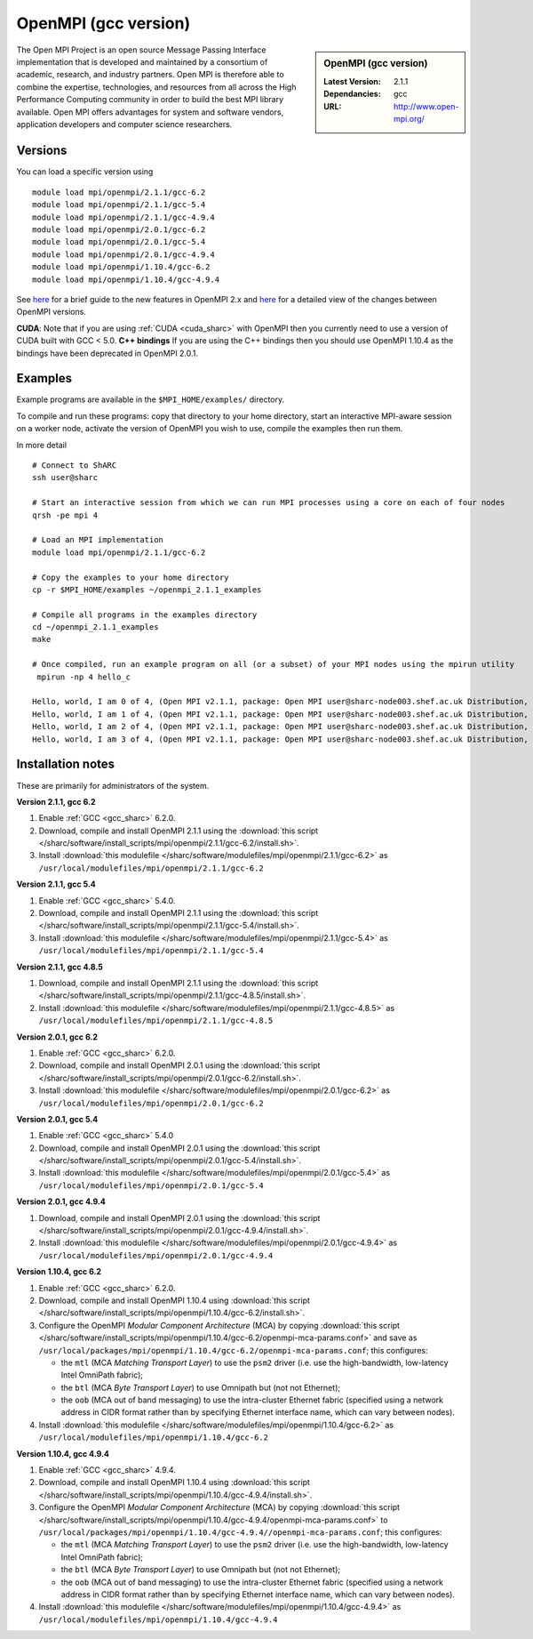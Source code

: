 OpenMPI (gcc version)
=====================

.. sidebar:: OpenMPI (gcc version)

   :Latest Version: 2.1.1
   :Dependancies: gcc
   :URL: http://www.open-mpi.org/

The Open MPI Project is an open source Message Passing Interface implementation that is developed and maintained by a consortium of academic, research, and industry partners. Open MPI is therefore able to combine the expertise, technologies, and resources from all across the High Performance Computing community in order to build the best MPI library available. Open MPI offers advantages for system and software vendors, application developers and computer science researchers.

Versions
--------

You can load a specific version using ::

   module load mpi/openmpi/2.1.1/gcc-6.2
   module load mpi/openmpi/2.1.1/gcc-5.4
   module load mpi/openmpi/2.1.1/gcc-4.9.4
   module load mpi/openmpi/2.0.1/gcc-6.2
   module load mpi/openmpi/2.0.1/gcc-5.4
   module load mpi/openmpi/2.0.1/gcc-4.9.4
   module load mpi/openmpi/1.10.4/gcc-6.2
   module load mpi/openmpi/1.10.4/gcc-4.9.4

See `here <https://mail-archive.com/announce@lists.open-mpi.org/msg00085.html>`__ for a brief guide to the new features in OpenMPI 2.x and `here <https://raw.githubusercontent.com/open-mpi/ompi/v2.x/NEWS>`__ for a detailed view of the changes between OpenMPI versions.

**CUDA**: Note that if you are using :ref:`CUDA <cuda_sharc>` with OpenMPI then you currently need to use a version of CUDA built with GCC < 5.0.
**C++ bindings** If you are using the C++ bindings then you should use OpenMPI 1.10.4 as the bindings have been deprecated in OpenMPI 2.0.1.

Examples
--------

Example programs are available in the ``$MPI_HOME/examples/`` directory.  

To compile and run these programs: copy that directory to your home directory, start an interactive MPI-aware session on a worker node, activate the version of OpenMPI you wish to use, compile the examples then run them.

In more detail ::

    # Connect to ShARC
    ssh user@sharc  

    # Start an interactive session from which we can run MPI processes using a core on each of four nodes
    qrsh -pe mpi 4

    # Load an MPI implementation
    module load mpi/openmpi/2.1.1/gcc-6.2

    # Copy the examples to your home directory
    cp -r $MPI_HOME/examples ~/openmpi_2.1.1_examples

    # Compile all programs in the examples directory
    cd ~/openmpi_2.1.1_examples
    make

    # Once compiled, run an example program on all (or a subset) of your MPI nodes using the mpirun utility
     mpirun -np 4 hello_c

    Hello, world, I am 0 of 4, (Open MPI v2.1.1, package: Open MPI user@sharc-node003.shef.ac.uk Distribution, ident: 2.1.1, repo rev: v2.1.0-100-ga2fdb5b, May 10, 2017, 141)
    Hello, world, I am 1 of 4, (Open MPI v2.1.1, package: Open MPI user@sharc-node003.shef.ac.uk Distribution, ident: 2.1.1, repo rev: v2.1.0-100-ga2fdb5b, May 10, 2017, 141) 
    Hello, world, I am 2 of 4, (Open MPI v2.1.1, package: Open MPI user@sharc-node003.shef.ac.uk Distribution, ident: 2.1.1, repo rev: v2.1.0-100-ga2fdb5b, May 10, 2017, 141)
    Hello, world, I am 3 of 4, (Open MPI v2.1.1, package: Open MPI user@sharc-node003.shef.ac.uk Distribution, ident: 2.1.1, repo rev: v2.1.0-100-ga2fdb5b, May 10, 2017, 141)


Installation notes
------------------

These are primarily for administrators of the system.

**Version 2.1.1, gcc 6.2**

1. Enable :ref:`GCC <gcc_sharc>` 6.2.0.
2. Download, compile and install OpenMPI 2.1.1 using the :download:`this script </sharc/software/install_scripts/mpi/openmpi/2.1.1/gcc-6.2/install.sh>`.
3. Install :download:`this modulefile </sharc/software/modulefiles/mpi/openmpi/2.1.1/gcc-6.2>` as ``/usr/local/modulefiles/mpi/openmpi/2.1.1/gcc-6.2``

**Version 2.1.1, gcc 5.4**

1. Enable :ref:`GCC <gcc_sharc>` 5.4.0.
2. Download, compile and install OpenMPI 2.1.1 using the :download:`this script </sharc/software/install_scripts/mpi/openmpi/2.1.1/gcc-5.4/install.sh>`.
3. Install :download:`this modulefile </sharc/software/modulefiles/mpi/openmpi/2.1.1/gcc-5.4>` as ``/usr/local/modulefiles/mpi/openmpi/2.1.1/gcc-5.4``

**Version 2.1.1, gcc 4.8.5**

1. Download, compile and install OpenMPI 2.1.1 using the :download:`this script </sharc/software/install_scripts/mpi/openmpi/2.1.1/gcc-4.8.5/install.sh>`.
2. Install :download:`this modulefile </sharc/software/modulefiles/mpi/openmpi/2.1.1/gcc-4.8.5>` as ``/usr/local/modulefiles/mpi/openmpi/2.1.1/gcc-4.8.5``

**Version 2.0.1, gcc 6.2**

1. Enable :ref:`GCC <gcc_sharc>` 6.2.0.
2. Download, compile and install OpenMPI 2.0.1 using the :download:`this script </sharc/software/install_scripts/mpi/openmpi/2.0.1/gcc-6.2/install.sh>`.
3. Install :download:`this modulefile </sharc/software/modulefiles/mpi/openmpi/2.0.1/gcc-6.2>` as ``/usr/local/modulefiles/mpi/openmpi/2.0.1/gcc-6.2``

**Version 2.0.1, gcc 5.4**

1. Enable :ref:`GCC <gcc_sharc>` 5.4.0
2. Download, compile and install OpenMPI 2.0.1 using the :download:`this script </sharc/software/install_scripts/mpi/openmpi/2.0.1/gcc-5.4/install.sh>`.
3. Install :download:`this modulefile </sharc/software/modulefiles/mpi/openmpi/2.0.1/gcc-5.4>` as ``/usr/local/modulefiles/mpi/openmpi/2.0.1/gcc-5.4``

**Version 2.0.1, gcc 4.9.4**

1. Download, compile and install OpenMPI 2.0.1 using the :download:`this script </sharc/software/install_scripts/mpi/openmpi/2.0.1/gcc-4.9.4/install.sh>`.
2. Install :download:`this modulefile </sharc/software/modulefiles/mpi/openmpi/2.0.1/gcc-4.9.4>` as ``/usr/local/modulefiles/mpi/openmpi/2.0.1/gcc-4.9.4``

**Version 1.10.4, gcc 6.2**

#. Enable :ref:`GCC <gcc_sharc>` 6.2.0.
#. Download, compile and install OpenMPI 1.10.4 using :download:`this script </sharc/software/install_scripts/mpi/openmpi/1.10.4/gcc-6.2/install.sh>`.
#. Configure the OpenMPI *Modular Component Architecture* (MCA) by copying :download:`this script </sharc/software/install_scripts/mpi/openmpi/1.10.4/gcc-6.2/openmpi-mca-params.conf>` and save as ``/usr/local/packages/mpi/openmpi/1.10.4/gcc-6.2/openmpi-mca-params.conf``; this configures: 

   * the ``mtl`` (MCA *Matching Transport Layer*) to use the ``psm2`` driver (i.e. use the high-bandwidth, low-latency Intel OmniPath fabric);
   * the ``btl`` (MCA *Byte Transport Layer*) to use Omnipath but (not not Ethernet);
   * the ``oob`` (MCA out of band messaging) to use the intra-cluster Ethernet fabric (specified using a network address in CIDR format rather than by specifying Ethernet interface name, which can vary between nodes).

#. Install :download:`this modulefile </sharc/software/modulefiles/mpi/openmpi/1.10.4/gcc-6.2>` as ``/usr/local/modulefiles/mpi/openmpi/1.10.4/gcc-6.2``

**Version 1.10.4, gcc 4.9.4**

#. Enable :ref:`GCC <gcc_sharc>` 4.9.4.
#. Download, compile and install OpenMPI 1.10.4 using :download:`this script </sharc/software/install_scripts/mpi/openmpi/1.10.4/gcc-4.9.4/install.sh>`.
#. Configure the OpenMPI *Modular Component Architecture* (MCA) by copying :download:`this script </sharc/software/install_scripts/mpi/openmpi/1.10.4/gcc-4.9.4/openmpi-mca-params.conf>` to ``/usr/local/packages/mpi/openmpi/1.10.4/gcc-4.9.4//openmpi-mca-params.conf``; this configures: 

   * the ``mtl`` (MCA *Matching Transport Layer*) to use the ``psm2`` driver (i.e. use the high-bandwidth, low-latency Intel OmniPath fabric);
   * the ``btl`` (MCA *Byte Transport Layer*) to use Omnipath but (not not Ethernet);
   * the ``oob`` (MCA out of band messaging) to use the intra-cluster Ethernet fabric (specified using a network address in CIDR format rather than by specifying Ethernet interface name, which can vary between nodes).

#. Install :download:`this modulefile </sharc/software/modulefiles/mpi/openmpi/1.10.4/gcc-4.9.4>` as ``/usr/local/modulefiles/mpi/openmpi/1.10.4/gcc-4.9.4``
